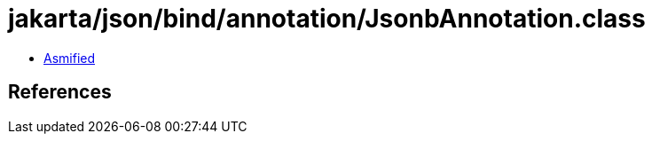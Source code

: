 = jakarta/json/bind/annotation/JsonbAnnotation.class

 - link:JsonbAnnotation-asmified.java[Asmified]

== References

